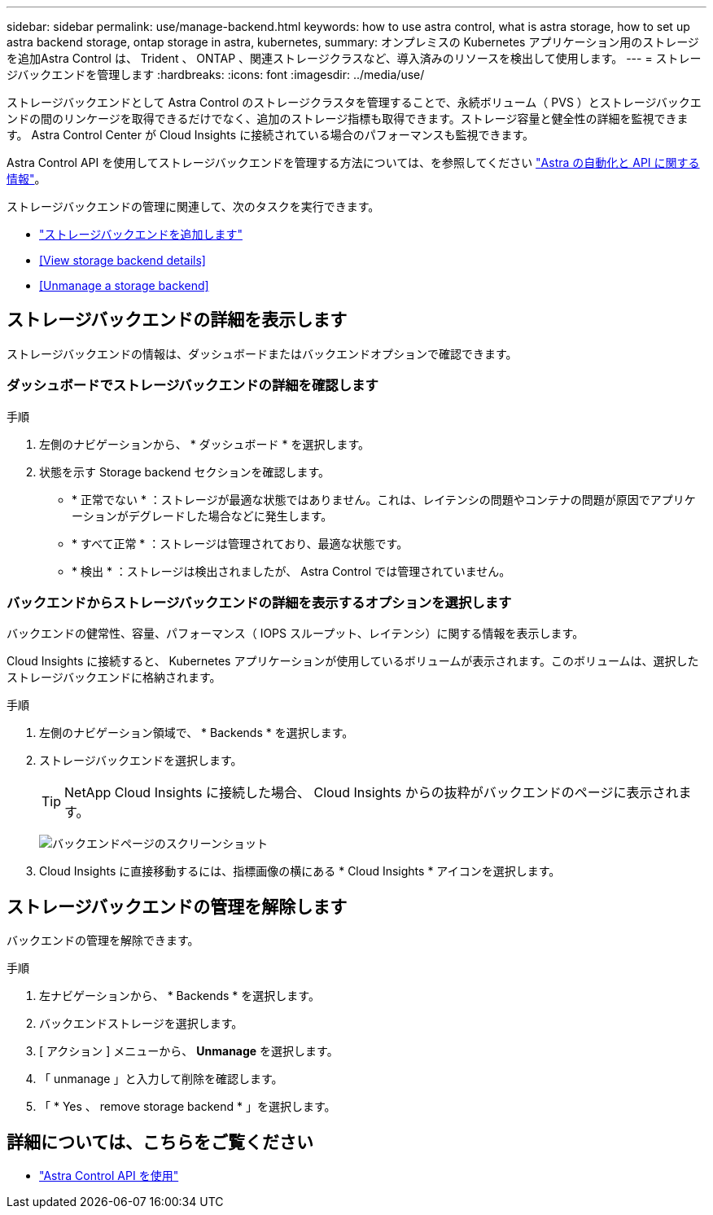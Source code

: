 ---
sidebar: sidebar 
permalink: use/manage-backend.html 
keywords: how to use astra control, what is astra storage, how to set up astra backend storage, ontap storage in astra, kubernetes, 
summary: オンプレミスの Kubernetes アプリケーション用のストレージを追加Astra Control は、 Trident 、 ONTAP 、関連ストレージクラスなど、導入済みのリソースを検出して使用します。 
---
= ストレージバックエンドを管理します
:hardbreaks:
:icons: font
:imagesdir: ../media/use/


ストレージバックエンドとして Astra Control のストレージクラスタを管理することで、永続ボリューム（ PVS ）とストレージバックエンドの間のリンケージを取得できるだけでなく、追加のストレージ指標も取得できます。ストレージ容量と健全性の詳細を監視できます。 Astra Control Center が Cloud Insights に接続されている場合のパフォーマンスも監視できます。

Astra Control API を使用してストレージバックエンドを管理する方法については、を参照してください link:https://docs.netapp.com/us-en/astra-automation/["Astra の自動化と API に関する情報"^]。

ストレージバックエンドの管理に関連して、次のタスクを実行できます。

* link:../get-started/setup_overview.html#add-a-storage-backend["ストレージバックエンドを追加します"]
* <<View storage backend details>>
* <<Unmanage a storage backend>>




== ストレージバックエンドの詳細を表示します

ストレージバックエンドの情報は、ダッシュボードまたはバックエンドオプションで確認できます。



=== ダッシュボードでストレージバックエンドの詳細を確認します

.手順
. 左側のナビゲーションから、 * ダッシュボード * を選択します。
. 状態を示す Storage backend セクションを確認します。
+
** * 正常でない * ：ストレージが最適な状態ではありません。これは、レイテンシの問題やコンテナの問題が原因でアプリケーションがデグレードした場合などに発生します。
** * すべて正常 * ：ストレージは管理されており、最適な状態です。
** * 検出 * ：ストレージは検出されましたが、 Astra Control では管理されていません。






=== バックエンドからストレージバックエンドの詳細を表示するオプションを選択します

バックエンドの健常性、容量、パフォーマンス（ IOPS スループット、レイテンシ）に関する情報を表示します。

Cloud Insights に接続すると、 Kubernetes アプリケーションが使用しているボリュームが表示されます。このボリュームは、選択したストレージバックエンドに格納されます。

.手順
. 左側のナビゲーション領域で、 * Backends * を選択します。
. ストレージバックエンドを選択します。
+

TIP: NetApp Cloud Insights に接続した場合、 Cloud Insights からの抜粋がバックエンドのページに表示されます。

+
image:../use/acc_backends_ci_connection2.png["バックエンドページのスクリーンショット"]

. Cloud Insights に直接移動するには、指標画像の横にある * Cloud Insights * アイコンを選択します。




== ストレージバックエンドの管理を解除します

バックエンドの管理を解除できます。

.手順
. 左ナビゲーションから、 * Backends * を選択します。
. バックエンドストレージを選択します。
. [ アクション ] メニューから、 *Unmanage* を選択します。
. 「 unmanage 」と入力して削除を確認します。
. 「 * Yes 、 remove storage backend * 」を選択します。




== 詳細については、こちらをご覧ください

* https://docs.netapp.com/us-en/astra-automation/index.html["Astra Control API を使用"^]

